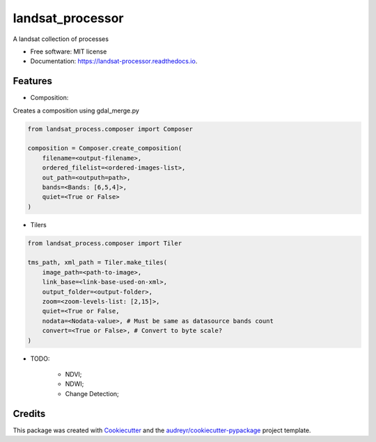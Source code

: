 =================
landsat_processor
=================


.. image:: https://img.shields.io/pypi/v/landsat_processor.svg
        :target: https://pypi.python.org/pypi/landsat_processor

.. image:: https://img.shields.io/travis/dagnaldo/landsat_processor.svg
        :target: https://travis-ci.org/dagnaldo/landsat_processor

.. image:: https://readthedocs.org/projects/landsat-processor/badge/?version=latest
        :target: https://landsat-processor.readthedocs.io/en/latest/?badge=latest
        :alt: Documentation Status


A landsat collection of processes


* Free software: MIT license
* Documentation: https://landsat-processor.readthedocs.io.


Features
--------

* Composition:

Creates a composition using gdal_merge.py

.. code-block:: python
    
    from landsat_process.composer import Composer

    composition = Composer.create_composition(
        filename=<output-filename>,
        ordered_filelist=<ordered-images-list>,
        out_path=<outputh=path>,
        bands=<Bands: [6,5,4]>,
        quiet=<True or False>
    )


* Tilers

.. code-block:: python
    
    from landsat_process.composer import Tiler

    tms_path, xml_path = Tiler.make_tiles(
        image_path=<path-to-image>,
        link_base=<link-base-used-on-xml>,
        output_folder=<output-folder>,
        zoom=<zoom-levels-list: [2,15]>,
        quiet=<True or False,
        nodata=<Nodata-value>, # Must be same as datasource bands count
        convert=<True or False>, # Convert to byte scale?
    )

* TODO:

    * NDVI;
    * NDWI;
    * Change Detection;


Credits
-------

This package was created with Cookiecutter_ and the `audreyr/cookiecutter-pypackage`_ project template.

.. _Cookiecutter: https://github.com/audreyr/cookiecutter
.. _`audreyr/cookiecutter-pypackage`: https://github.com/audreyr/cookiecutter-pypackage

